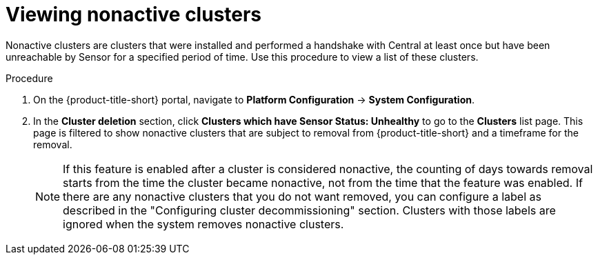 // Module included in the following assemblies:
//
// * configuration/cluster-decommissioning.adoc
:_mod-docs-content-type: PROCEDURE
[id="view-nonactive-clusters_{context}"]
= Viewing nonactive clusters

[role="_abstract"]
Nonactive clusters are clusters that were installed and performed a handshake with Central at least once but have been unreachable by Sensor for a specified period of time. Use this procedure to view a list of these clusters.

.Procedure
. On the {product-title-short} portal, navigate to *Platform Configuration* -> *System Configuration*.
. In the *Cluster deletion* section, click *Clusters which have Sensor Status: Unhealthy* to go to the *Clusters* list page. This page is filtered to show nonactive clusters that are subject to removal from {product-title-short} and a timeframe for the removal. 
+
[NOTE]
====
If this feature is enabled after a cluster is considered nonactive, the counting of days towards removal starts from the time the cluster became nonactive, not from the time that the feature was enabled. If there are any nonactive clusters that you do not want removed, you can configure a label as described in the "Configuring cluster decommissioning" section. Clusters with those labels are ignored when the system removes nonactive clusters.
====

